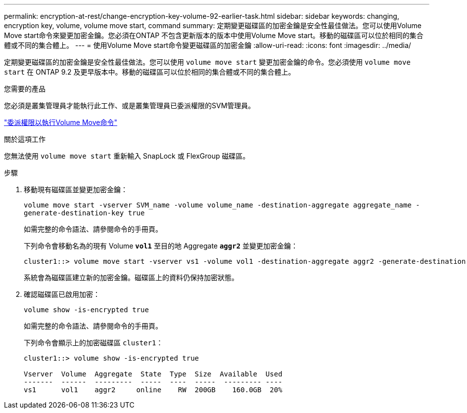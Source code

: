 ---
permalink: encryption-at-rest/change-encryption-key-volume-92-earlier-task.html 
sidebar: sidebar 
keywords: changing, encryption key, volume, volume move start, command 
summary: 定期變更磁碟區的加密金鑰是安全性最佳做法。您可以使用Volume Move start命令來變更加密金鑰。您必須在ONTAP 不包含更新版本的版本中使用Volume Move start。移動的磁碟區可以位於相同的集合體或不同的集合體上。 
---
= 使用Volume Move start命令變更磁碟區的加密金鑰
:allow-uri-read: 
:icons: font
:imagesdir: ../media/


[role="lead"]
定期變更磁碟區的加密金鑰是安全性最佳做法。您可以使用 `volume move start` 變更加密金鑰的命令。您必須使用 `volume move start` 在 ONTAP 9.2 及更早版本中。移動的磁碟區可以位於相同的集合體或不同的集合體上。

.您需要的產品
您必須是叢集管理員才能執行此工作、或是叢集管理員已委派權限的SVM管理員。

link:delegate-volume-encryption-svm-administrator-task.html["委派權限以執行Volume Move命令"]

.關於這項工作
您無法使用 `volume move start` 重新輸入 SnapLock 或 FlexGroup 磁碟區。

.步驟
. 移動現有磁碟區並變更加密金鑰：
+
`volume move start -vserver SVM_name -volume volume_name -destination-aggregate aggregate_name -generate-destination-key true`

+
如需完整的命令語法、請參閱命令的手冊頁。

+
下列命令會移動名為的現有 Volume `*vol1*` 至目的地 Aggregate `*aggr2*` 並變更加密金鑰：

+
[listing]
----
cluster1::> volume move start -vserver vs1 -volume vol1 -destination-aggregate aggr2 -generate-destination-key true
----
+
系統會為磁碟區建立新的加密金鑰。磁碟區上的資料仍保持加密狀態。

. 確認磁碟區已啟用加密：
+
`volume show -is-encrypted true`

+
如需完整的命令語法、請參閱命令的手冊頁。

+
下列命令會顯示上的加密磁碟區 `cluster1`：

+
[listing]
----
cluster1::> volume show -is-encrypted true

Vserver  Volume  Aggregate  State  Type  Size  Available  Used
-------  ------  ---------  -----  ----  -----  --------- ----
vs1      vol1    aggr2     online    RW  200GB    160.0GB  20%
----

